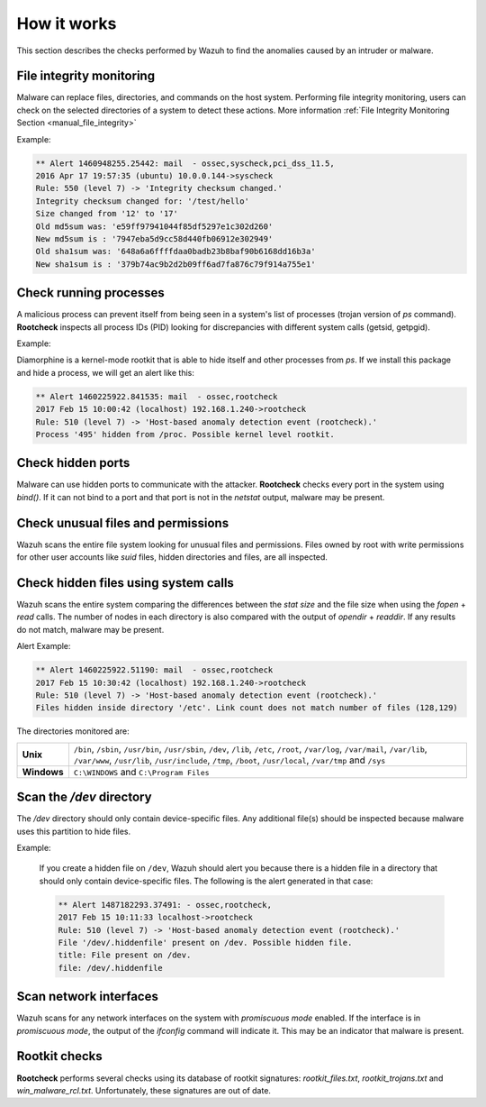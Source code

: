 .. Copyright (C) 2022 Wazuh, Inc.

.. meta::
  :description: Learn more about the Wazuh Anomaly Detection capability and the checks performed to find the anomalies caused by an intruder or malware.

  
How it works
============

This section describes the checks performed by Wazuh to find the anomalies caused by an intruder or malware.

.. thumbnail:: ../../../images/manual/intrusion-anomaly/rootcheck-flow.png
  :title: Intrusion and anomaly detection
  :align: center
  :width: 100%


File integrity monitoring
----------------------------
Malware can replace files, directories, and commands on the host system. Performing file integrity monitoring, users can check on the selected directories of a system to detect these actions. More information :ref:`File Integrity Monitoring Section <manual_file_integrity>`

Example:

.. code-block:: none
	:class: output

	** Alert 1460948255.25442: mail  - ossec,syscheck,pci_dss_11.5,
	2016 Apr 17 19:57:35 (ubuntu) 10.0.0.144->syscheck
	Rule: 550 (level 7) -> 'Integrity checksum changed.'
	Integrity checksum changed for: '/test/hello'
	Size changed from '12' to '17'
	Old md5sum was: 'e59ff97941044f85df5297e1c302d260'
	New md5sum is : '7947eba5d9cc58d440fb06912e302949'
	Old sha1sum was: '648a6a6ffffdaa0badb23b8baf90b6168dd16b3a'
	New sha1sum is : '379b74ac9b2d2b09ff6ad7fa876c79f914a755e1'

Check running processes
-----------------------
A malicious process can prevent itself from being seen in a system's list of processes (trojan version of *ps* command). **Rootcheck** inspects all process IDs (PID) looking for discrepancies with different system calls (getsid, getpgid).

Example:

Diamorphine is a kernel-mode rootkit that is able to hide itself and other processes from `ps`. If we install this package and hide a process, we will get an alert like this:

.. code-block:: none
  :class: output

  ** Alert 1460225922.841535: mail  - ossec,rootcheck
  2017 Feb 15 10:00:42 (localhost) 192.168.1.240->rootcheck
  Rule: 510 (level 7) -> 'Host-based anomaly detection event (rootcheck).'
  Process '495' hidden from /proc. Possible kernel level rootkit.

Check hidden ports
------------------
Malware can use hidden ports to communicate with the attacker. **Rootcheck** checks every port in the system using *bind()*. If it can not bind to a port and that port is not in the *netstat* output, malware may be present.

Check unusual files and permissions
-----------------------------------

Wazuh scans the entire file system looking for unusual files and permissions. Files owned by root with write permissions for other user accounts like *suid* files, hidden directories and files, are all inspected.

Check hidden files using system calls
-------------------------------------

Wazuh scans the entire system comparing the differences between the *stat size* and the file size when using the *fopen* + *read* calls. The number of nodes in each directory is also compared with the output of *opendir* + *readdir*. If any results do not match, malware may be present.

Alert Example:

.. code-block:: none
  :class: output

  ** Alert 1460225922.51190: mail  - ossec,rootcheck
  2017 Feb 15 10:30:42 (localhost) 192.168.1.240->rootcheck
  Rule: 510 (level 7) -> 'Host-based anomaly detection event (rootcheck).'
  Files hidden inside directory '/etc'. Link count does not match number of files (128,129)


The directories monitored are:

+-------------+----------------------------------------------------------------------------------------------------------------------------------------------------------------------------------------------------------------------------------------------------+
| **Unix**    | ``/bin``, ``/sbin``, ``/usr/bin``, ``/usr/sbin``, ``/dev``, ``/lib``, ``/etc``, ``/root``, ``/var/log``, ``/var/mail``, ``/var/lib``, ``/var/www``, ``/usr/lib``, ``/usr/include``, ``/tmp``, ``/boot``, ``/usr/local``, ``/var/tmp`` and ``/sys`` |
+-------------+----------------------------------------------------------------------------------------------------------------------------------------------------------------------------------------------------------------------------------------------------+
| **Windows** | ``C:\WINDOWS`` and ``C:\Program Files``                                                                                                                                                                                                            |
+-------------+----------------------------------------------------------------------------------------------------------------------------------------------------------------------------------------------------------------------------------------------------+


Scan the */dev* directory
-------------------------
The */dev* directory should only contain device-specific files. Any additional file(s) should be inspected because malware uses this partition to hide files.

Example:

  If you create a hidden file on ``/dev``, Wazuh should alert you because there is a hidden file in a directory that should only contain device-specific files. The following is the alert generated in that case:

  .. code-block:: none
    :class: output

    ** Alert 1487182293.37491: - ossec,rootcheck,
    2017 Feb 15 10:11:33 localhost->rootcheck
    Rule: 510 (level 7) -> 'Host-based anomaly detection event (rootcheck).'
    File '/dev/.hiddenfile' present on /dev. Possible hidden file.
    title: File present on /dev.
    file: /dev/.hiddenfile

Scan network interfaces
-----------------------
Wazuh scans for any network interfaces on the system with *promiscuous mode* enabled. If the interface is in *promiscuous mode*, the output of the *ifconfig* command will indicate it. This may be an indicator that malware is present.

Rootkit checks
--------------
**Rootcheck** performs several checks using its database of rootkit signatures: *rootkit_files.txt*, *rootkit_trojans.txt* and *win_malware_rcl.txt*. Unfortunately, these signatures are out of date.
